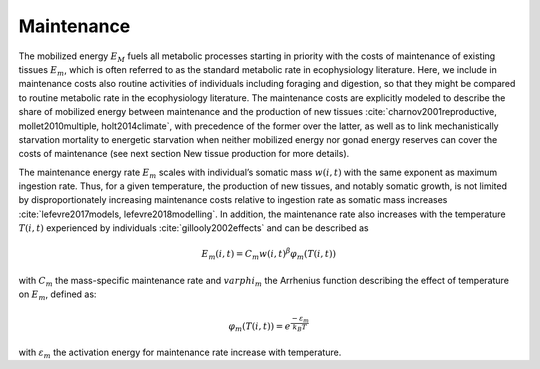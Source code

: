 .. _maintenance:

Maintenance
++++++++++++++++++++++++++++++++++++++++++++++++

The mobilized energy :math:`E_M` fuels all metabolic processes starting in priority with the costs of maintenance of existing tissues :math:`E_m`, 
which is often referred to as the standard metabolic rate in ecophysiology literature. Here, we include in 
maintenance costs also routine activities of individuals including foraging and digestion, so that 
they might be compared to routine metabolic rate in the ecophysiology literature. The maintenance costs are explicitly modeled 
to describe the share of mobilized energy between maintenance and the production of new tissues 
:cite:`charnov2001reproductive, mollet2010multiple, holt2014climate`, with precedence of the former over the latter, 
as well as to link mechanistically starvation mortality to energetic starvation when neither mobilized energy nor gonad energy reserves 
can cover the costs of maintenance (see next section New tissue production for more details). 

The maintenance 
energy rate :math:`E_m` scales with individual’s somatic mass :math:`w(i,t)` with the same exponent as maximum ingestion rate. Thus, for a given 
temperature, the production of new tissues, and notably somatic growth, is not limited by disproportionately increasing maintenance 
costs relative to ingestion rate as somatic mass increases :cite:`lefevre2017models, lefevre2018modelling`. In addition, the maintenance rate 
also increases with the temperature :math:`T(i,t)` experienced by individuals :cite:`gillooly2002effects` and can be described as

.. math::

   E_m(i,t) = C_m w(i,t)^{\beta} \varphi_m(T(i,t))

with :math:`C_m` the mass-specific maintenance rate and :math:`varphi_m`  the Arrhenius function describing the effect of temperature on :math:`E_m`, defined as:

.. math::

   \varphi_m(T(i,t)) = e^{\dfrac{-\varepsilon{}_m}{k_B T}}

with :math:`\varepsilon{}_m` the activation energy for maintenance rate increase with temperature.
